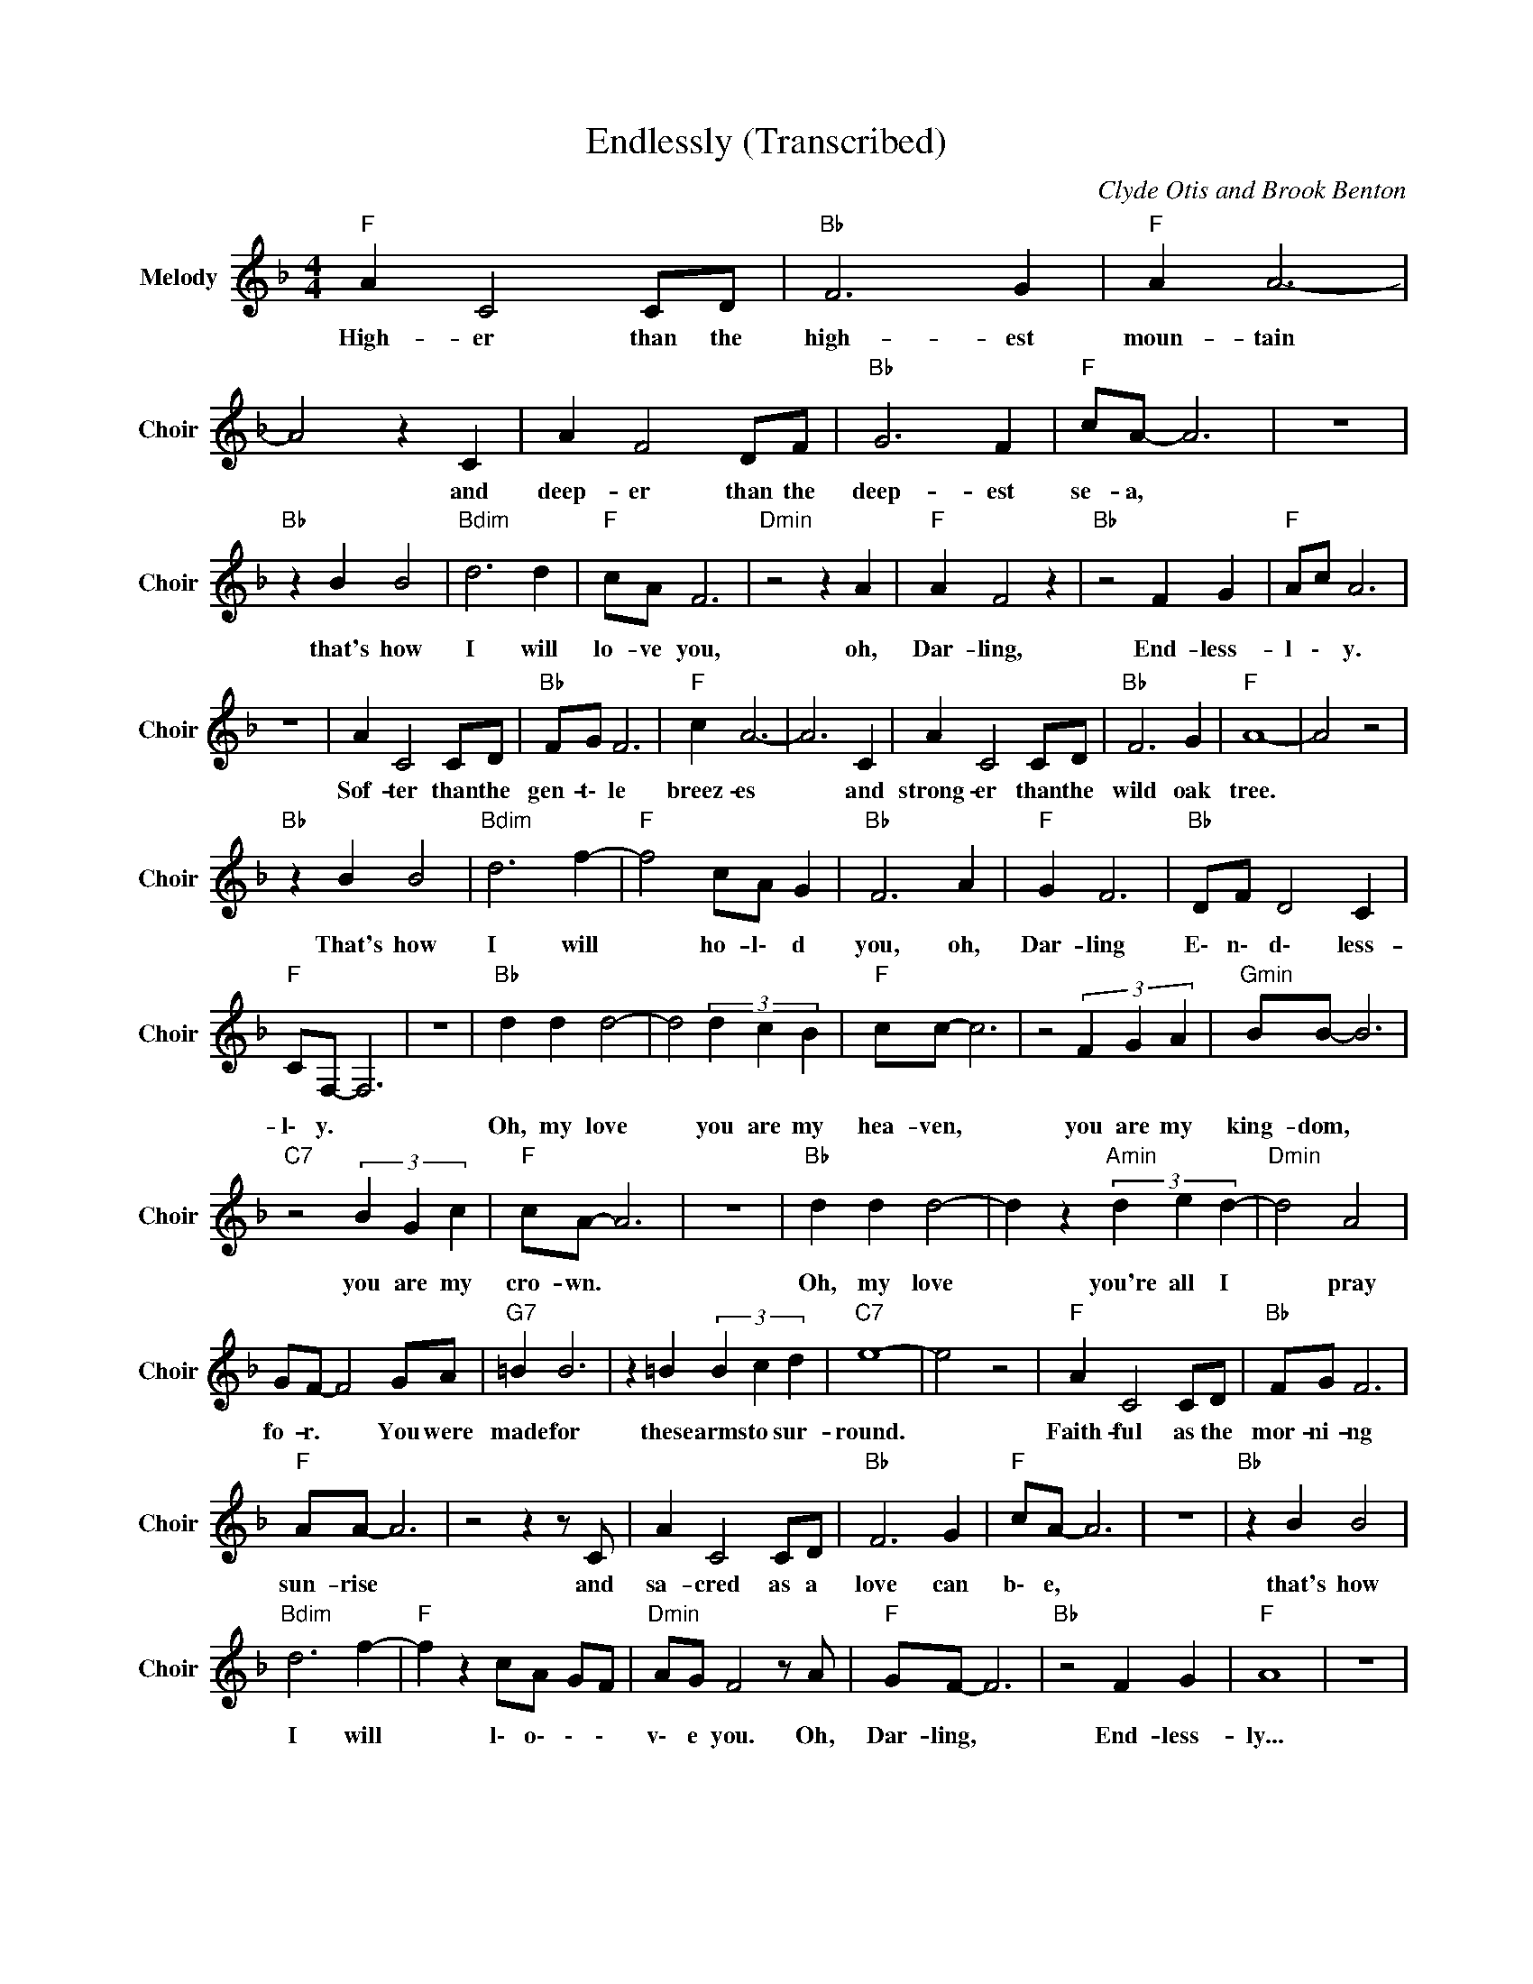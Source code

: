 X:1
T:Endlessly (Transcribed)
C:Clyde Otis and Brook Benton
Z:All Rights Reserved
L:1/4
M:4/4
K:F
V:1 treble nm="Melody" snm="Choir"
%%MIDI program 53
V:1
"F " A C2 C/D/ |"Bb " F3 G |"F " A A3- | A2 z C | A F2 D/F/ |"Bb " G3 F |"F " c/A/- A3 | z4 | %8
w: High- er than the|high- est|moun- tain|* and|deep- er than the|deep- est|se- a, *||
"Bb " z B B2 |"Bdim" d3 d |"F " c/A/ F3 |"Dmin" z2 z A |"F " A F2 z |"Bb " z2 F G |"F " A/c/ A3 | %15
w: that's how|I will|lo- ve you,|oh,|Dar- ling,|End- less-|l \- y.|
 z4 | A C2 C/D/ |"Bb " F/G/ F3 |"F " c A3- | A3 C | A C2 C/D/ |"Bb " F3 G |"F " A4- | A2 z2 | %24
w: |Sof- ter than the|gen- t\- le|breez- es|* and|strong- er than the|wild oak|tree.||
"Bb " z B B2 |"Bdim" d3 f- |"F " f2 c/A/ G |"Bb " F3 A |"F " G F3 |"Bb " D/F/ D2 C | %30
w: That's how|I will|* ho- l\- d|you, oh,|Dar- ling|E\- n\- d\- less-|
"F " C/F,/- F,3 | z4 |"Bb " d d d2- | d2 (3d c B |"F " c/c/- c3 | z2 (3F G A |"Gmin" B/B/- B3 | %37
w: l\- y. *||Oh, my love|* you are my|hea- ven, *|you are my|king- dom, *|
"C7" z2 (3B G c |"F " c/A/- A3 | z4 |"Bb " d d d2- | d z"Amin" (3d e d- |"Dmin" d2 A2 | %43
w: you are my|cro- wn. *||Oh, my love|* you're all I|* pray|
 G/F/- F2 G/A/ |"G7" =B B3 | z =B (3B c d |"C7" e4- | e2 z2 |"F " A C2 C/D/ |"Bb " F/G/ F3 | %50
w: fo- r. * You were|made for|these arms to sur-|round.||Faith- ful as the|mor- ni- ng|
"F " A/A/- A3 | z2 z z/ C/ | A C2 C/D/ |"Bb " F3 G |"F " c/A/- A3 | z4 |"Bb " z B B2 | %57
w: sun- rise *|and|sa- cred as a|love can|b\- e, *||that's how|
"Bdim" d3 f- |"F " f z c/A/ G/F/ |"Dmin" A/G/ F2 z/ A/ |"F " G/F/- F3 |"Bb " z2 F G |"F " A4 | z4 | %64
w: I will|* l\- o\- \- \-|v\- e you. Oh,|Dar- ling, *|End- less-|ly...||
 G/F/- F3 |"Bb " D/F/ D/C/ D C |"F " C/F,/- F,3- | F,2 z2 |] %68
w: Dar- ling, *|E \- \- \- nd- less-|l\- y. *||

